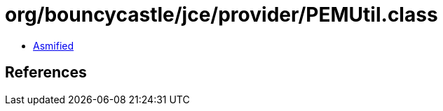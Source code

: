 = org/bouncycastle/jce/provider/PEMUtil.class

 - link:PEMUtil-asmified.java[Asmified]

== References


